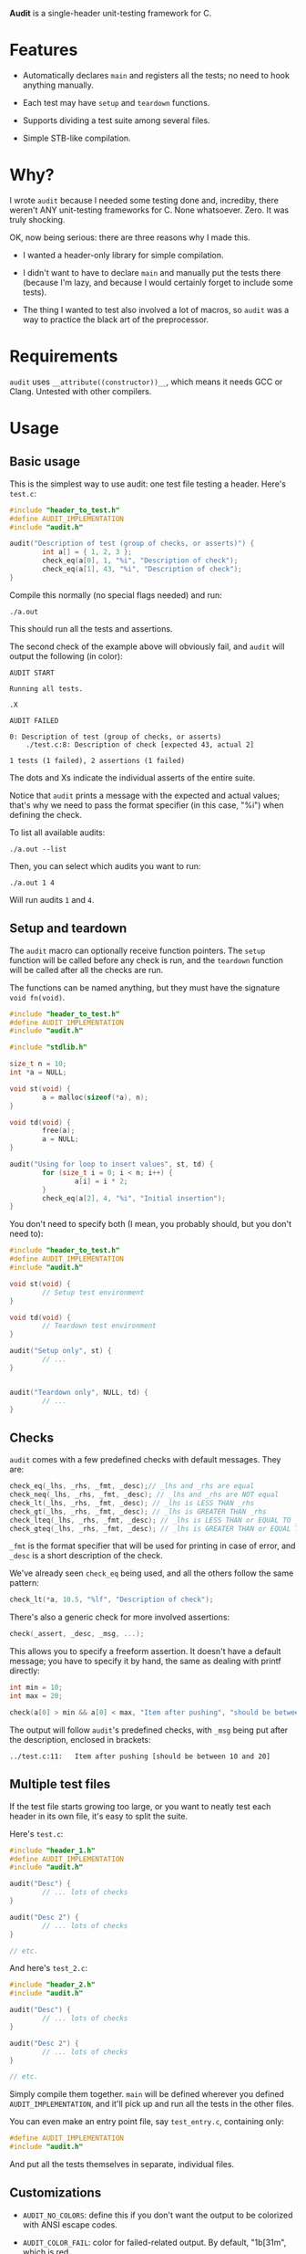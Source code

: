 *Audit* is a single-header unit-testing framework for C.

* Features
- Automatically declares ~main~ and registers all the tests; no need to hook anything manually.

- Each test may have ~setup~ and ~teardown~ functions.

- Supports dividing a test suite among several files.

- Simple STB-like compilation.

* Why?
I wrote ~audit~ because I needed some testing done and, incrediby, there weren't ANY unit-testing frameworks for C. None whatsoever. Zero. It was truly shocking.

OK, now being serious: there are three reasons why I made this.

- I wanted a header-only library for simple compilation.

- I didn't want to have to declare ~main~ and manually put the tests there (because I'm lazy, and because I would certainly forget to include some tests).

- The thing I wanted to test also involved a lot of macros, so ~audit~ was a way to practice the black art of the preprocessor.

* Requirements
~audit~ uses ~__attribute((constructor))__~, which means it needs GCC or Clang. Untested with other compilers.

* Usage
** Basic usage
This is the simplest way to use audit: one test file testing a header. Here's ~test.c~:

#+begin_src C
#include "header_to_test.h"
#define AUDIT_IMPLEMENTATION
#include "audit.h"

audit("Description of test (group of checks, or asserts)") {
        int a[] = { 1, 2, 3 };
        check_eq(a[0], 1, "%i", "Description of check");
        check_eq(a[1], 43, "%i", "Description of check");
}
#+end_src

Compile this normally (no special flags needed) and run:

: ./a.out

This should run all the tests and assertions.

The second check of the example above will obviously fail, and ~audit~ will output the following (in color):

#+begin_example
AUDIT START

Running all tests.

.X

AUDIT FAILED

0: Description of test (group of checks, or asserts)
	./test.c:8:	Description of check [expected 43, actual 2]

1 tests (1 failed), 2 assertions (1 failed)
#+end_example

The dots and Xs indicate the individual asserts of the entire suite.

Notice that ~audit~ prints a message with the expected and actual values; that's why we need to pass the format specifier (in this case, "%i") when defining the check.

To list all available audits:

: ./a.out --list

Then, you can select which audits you want to run:

: ./a.out 1 4

Will run audits ~1~ and ~4~.

** Setup and teardown
The ~audit~ macro can optionally receive function pointers. The ~setup~ function will be called before any check is run, and the ~teardown~ function will be called after all the checks are run.

The functions can be named anything, but they must have the signature ~void fn(void)~.

#+begin_src C
#include "header_to_test.h"
#define AUDIT_IMPLEMENTATION
#include "audit.h"

#include "stdlib.h"

size_t n = 10;
int *a = NULL;

void st(void) {
        a = malloc(sizeof(*a), n);
}

void td(void) {
        free(a);
        a = NULL;
}

audit("Using for loop to insert values", st, td) {
        for (size_t i = 0; i < n; i++) {
                a[i] = i * 2;
        }
        check_eq(a[2], 4, "%i", "Initial insertion");
}
#+end_src

You don't need to specify both (I mean, you probably should, but you don't need to):

#+begin_src C
#include "header_to_test.h"
#define AUDIT_IMPLEMENTATION
#include "audit.h"

void st(void) {
        // Setup test environment
}

void td(void) {
        // Teardown test environment
}

audit("Setup only", st) {
        // ...
}


audit("Teardown only", NULL, td) {
        // ...
}
#+end_src

** Checks
~audit~ comes with a few predefined checks with default messages. They are:

#+begin_src c
check_eq(_lhs, _rhs, _fmt, _desc);// _lhs and _rhs are equal
check_neq(_lhs, _rhs, _fmt, _desc); // _lhs and _rhs are NOT equal
check_lt(_lhs, _rhs, _fmt, _desc); // _lhs is LESS THAN _rhs
check_gt(_lhs, _rhs, _fmt, _desc); // _lhs is GREATER THAN _rhs
check_lteq(_lhs, _rhs, _fmt, _desc); // _lhs is LESS THAN or EQUAL TO _rhs
check_gteq(_lhs, _rhs, _fmt, _desc); // _lhs is GREATER THAN or EQUAL TO _rhs
#+end_src

~_fmt~ is the format specifier that will be used for printing in case of error, and ~_desc~ is a short description of the check.

We've already seen ~check_eq~ being used, and all the others follow the same pattern:

#+begin_src c
check_lt(*a, 10.5, "%lf", "Description of check");
#+end_src

There's also a generic check for more involved assertions:

#+begin_src c
check(_assert, _desc, _msg, ...);
#+end_src

This allows you to specify a freeform assertion. It doesn't have a default message; you have to specify it by hand, the same as dealing with printf directly:

#+begin_src c
int min = 10;
int max = 20;

check(a[0] > min && a[0] < max, "Item after pushing", "should be between %i and %i", min, max);
#+end_src

The output will follow ~audit~'s predefined checks, with ~_msg~ being put after the description, enclosed in brackets:

#+begin_example
../test.c:11:	Item after pushing [should be between 10 and 20]
#+end_example

** Multiple test files
If the test file starts growing too large, or you want to neatly test each header in its own file, it's easy to split the suite.

Here's =test.c=:

#+begin_src c
#include "header_1.h"
#define AUDIT_IMPLEMENTATION
#include "audit.h"

audit("Desc") {
        // ... lots of checks
}

audit("Desc 2") {
        // ... lots of checks
}

// etc.
#+end_src

And here's =test_2.c=:

#+begin_src c
#include "header_2.h"
#include "audit.h"

audit("Desc") {
        // ... lots of checks
}

audit("Desc 2") {
        // ... lots of checks
}

// etc.
#+end_src

Simply compile them together. ~main~ will be defined wherever you defined ~AUDIT_IMPLEMENTATION~, and it'll pick up and run all the tests in the other files.

You can even make an entry point file, say =test_entry.c=, containing only:

#+begin_src c
#define AUDIT_IMPLEMENTATION
#include "audit.h"
#+end_src

And put all the tests themselves in separate, individual files.

** Customizations
- ~AUDIT_NO_COLORS~: define this if you don't want the output to be colorized with ANSI escape codes.

- ~AUDIT_COLOR_FAIL~: color for failed-related output. By default, "\x1b[31m", which is red.

- ~AUDIT_COLOR_INFO~: color for information-related output. By default, \x1b[33m", which is yellow.

- ~AUDIT_COLOR_OK~: color for success related output. By default, "\x1b[32m", which is green.

- ~AUDIT_PASS_ASSERT_STR~: by default, the dot . used to indicate a passing check.

- ~AUDIT_FAIL_ASSERT_STR~: by default, the X used to indicate a failed check.


There's also three defines related to the initial capacity of arrays that hold the tests, asserts and messages. Unless you absolutely want to avoid reallocations for some reason, and want to ensure that the suite will start with precisely the capacities needes, you don't have to worry about them too much. ~audit~ will resize the arrays as needed.

- ~AUDIT_INITIAL_N_TESTS~: default 50

- ~AUDIT_INITIAL_N_ASSERTS~: default 100

- ~AUDIT_INITIAL_N_MESSAGES~: default 100

(Note that the array holding pointers to the messages is allocated at initialization, but the messages themselves are only allocated when a check fails.)

* Future Plans
These are some things I have in mind to enhance ~audit~.

** TODO Implement scopes
Grouping of ~audits~, for selecting multiple tests at once.

** TODO Make it thread-safe and optionally run tests in parallel

** TODO Print dots one at a time
Currently, the printing of dots (or Xs) happen all at once, at the end. It's not *really* a progress indicador, just a visual summary of the final result. It would be nice if the dots were printed as the checks are completed.

** TODO Trap segfaults and print the offending assertion
Catch SIGSEGV signals, print the check and bail. (The signal callback can't use stdlib functions, so I'll have to use ~write~ directly.)

* LICENSE
MIT
